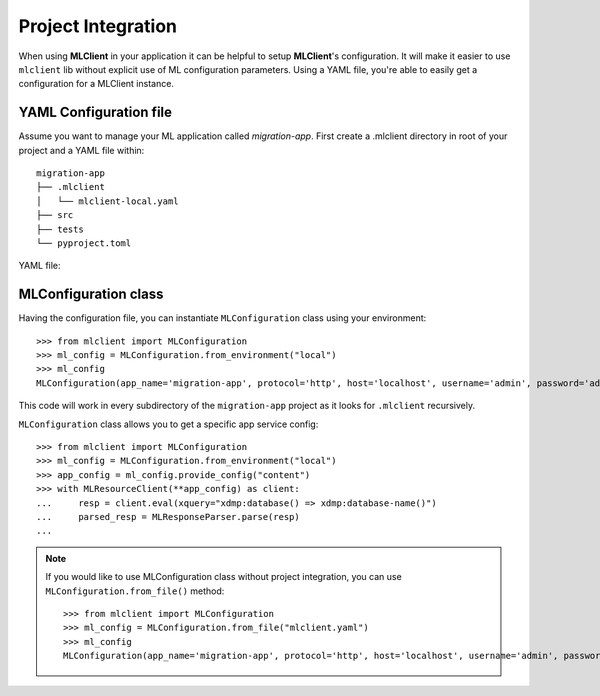 Project Integration
===================

When using **MLClient** in your application it can be helpful to setup **MLClient**'s configuration.
It will make it easier to use ``mlclient`` lib without explicit use of ML configuration parameters.
Using a YAML file, you're able to easily get a configuration for a MLClient instance.

YAML Configuration file
-----------------------

Assume you want to manage your ML application called *migration-app*.
First create a .mlclient directory in root of your project and a YAML file within::

   migration-app
   ├── .mlclient
   │   └── mlclient-local.yaml
   ├── src
   ├── tests
   └── pyproject.toml

YAML file:

   .. literalinclude:: mlclient-local.yaml
      :language: YAML

MLConfiguration class
---------------------
Having the configuration file, you can instantiate ``MLConfiguration`` class using your environment::

   >>> from mlclient import MLConfiguration
   >>> ml_config = MLConfiguration.from_environment("local")
   >>> ml_config
   MLConfiguration(app_name='migration-app', protocol='http', host='localhost', username='admin', password='admin', app_servers=[MLAppServerConfiguration(identifier='manage', port=8002, auth=<AuthMethod.BASIC: 'basic'>), MLAppServerConfiguration(identifier='content', port=8100, auth=<AuthMethod.BASIC: 'basic'>), MLAppServerConfiguration(identifier='modules', port=8101, auth=<AuthMethod.BASIC: 'basic'>), MLAppServerConfiguration(identifier='schemas', port=8102, auth=<AuthMethod.BASIC: 'basic'>), MLAppServerConfiguration(identifier='test', port=8103, auth=<AuthMethod.BASIC: 'basic'>)])

This code will work in every subdirectory of the ``migration-app`` project as it looks for ``.mlclient`` recursively.

``MLConfiguration`` class allows you to get a specific app service config::

   >>> from mlclient import MLConfiguration
   >>> ml_config = MLConfiguration.from_environment("local")
   >>> app_config = ml_config.provide_config("content")
   >>> with MLResourceClient(**app_config) as client:
   ...     resp = client.eval(xquery="xdmp:database() => xdmp:database-name()")
   ...     parsed_resp = MLResponseParser.parse(resp)
   ...


.. note::
   If you would like to use MLConfiguration class without project integration,
   you can use ``MLConfiguration.from_file()`` method::

       >>> from mlclient import MLConfiguration
       >>> ml_config = MLConfiguration.from_file("mlclient.yaml")
       >>> ml_config
       MLConfiguration(app_name='migration-app', protocol='http', host='localhost', username='admin', password='admin', app_servers=[MLAppServerConfiguration(identifier='manage', port=8002, auth=<AuthMethod.BASIC: 'basic'>), MLAppServerConfiguration(identifier='content', port=8100, auth=<AuthMethod.BASIC: 'basic'>), MLAppServerConfiguration(identifier='modules', port=8101, auth=<AuthMethod.BASIC: 'basic'>), MLAppServerConfiguration(identifier='schemas', port=8102, auth=<AuthMethod.BASIC: 'basic'>), MLAppServerConfiguration(identifier='test', port=8103, auth=<AuthMethod.BASIC: 'basic'>)])

